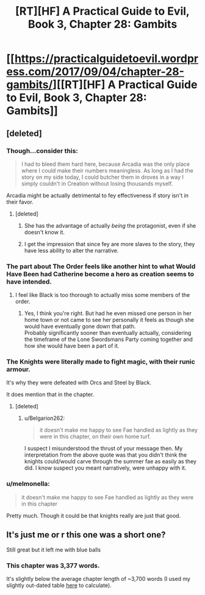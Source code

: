 #+TITLE: [RT][HF] A Practical Guide to Evil, Book 3, Chapter 28: Gambits

* [[https://practicalguidetoevil.wordpress.com/2017/09/04/chapter-28-gambits/][[RT][HF] A Practical Guide to Evil, Book 3, Chapter 28: Gambits]]
:PROPERTIES:
:Author: MoralRelativity
:Score: 35
:DateUnix: 1504498755.0
:DateShort: 2017-Sep-04
:END:

** [deleted]
:PROPERTIES:
:Score: 7
:DateUnix: 1504502241.0
:DateShort: 2017-Sep-04
:END:

*** Though...consider this:

#+begin_quote
  I had to bleed them hard here, because Arcadia was the only place where I could make their numbers meaningless. As long as I had the story on my side today, I could butcher them in droves in a way I simply couldn't in Creation without losing thousands myself.
#+end_quote

Arcadia might be actually detrimental to fey effectiveness if story isn't in their favor.
:PROPERTIES:
:Author: melmonella
:Score: 11
:DateUnix: 1504529601.0
:DateShort: 2017-Sep-04
:END:

**** [deleted]
:PROPERTIES:
:Score: 4
:DateUnix: 1504539114.0
:DateShort: 2017-Sep-04
:END:

***** She has the advantage of actually /being/ the protagonist, even if she doesn't know it.
:PROPERTIES:
:Author: CeruleanTresses
:Score: 8
:DateUnix: 1504541689.0
:DateShort: 2017-Sep-04
:END:


***** I get the impression that since fey are more slaves to the story, they have less ability to alter the narrative.
:PROPERTIES:
:Author: DCarrier
:Score: 5
:DateUnix: 1504565492.0
:DateShort: 2017-Sep-05
:END:


*** The part about The Order feels like another hint to what Would Have Been had Catherine become a hero as creation seems to have intended.
:PROPERTIES:
:Author: calmingRespirator
:Score: 7
:DateUnix: 1504511689.0
:DateShort: 2017-Sep-04
:END:

**** I feel like Black is too thorough to actually miss some members of the order.
:PROPERTIES:
:Author: melmonella
:Score: 5
:DateUnix: 1504518279.0
:DateShort: 2017-Sep-04
:END:

***** Yes, I think you're right. But had he even missed one person in her home town or not came to see her personally it feels as though she would have eventually gone down that path.\\
Probably significantly sooner than eventually actually, considering the timeframe of the Lone Swordsmans Party coming together and how she would have been a part of it.
:PROPERTIES:
:Author: calmingRespirator
:Score: 2
:DateUnix: 1504522530.0
:DateShort: 2017-Sep-04
:END:


*** The Knights were literally made to fight magic, with their runic armour.

It's why they were defeated with Orcs and Steel by Black.

It does mention that in the chapter.
:PROPERTIES:
:Author: Belgarion262
:Score: 4
:DateUnix: 1504528998.0
:DateShort: 2017-Sep-04
:END:

**** [deleted]
:PROPERTIES:
:Score: 2
:DateUnix: 1504538535.0
:DateShort: 2017-Sep-04
:END:

***** u/Belgarion262:
#+begin_quote
  it doesn't make me happy to see Fae handled as lightly as they were in this chapter, on their own home turf.
#+end_quote

I suspect I misunderstood the thrust of your message then. My interpretation from the above quote was that you didn't think the knights could/would carve through the summer fae as easily as they did. I know suspect you meant narratively, were unhappy with it.
:PROPERTIES:
:Author: Belgarion262
:Score: 3
:DateUnix: 1504613987.0
:DateShort: 2017-Sep-05
:END:


*** u/melmonella:
#+begin_quote
  it doesn't make me happy to see Fae handled as lightly as they were in this chapter
#+end_quote

Pretty much. Though it could be that knights really are just that good.
:PROPERTIES:
:Author: melmonella
:Score: 2
:DateUnix: 1504518330.0
:DateShort: 2017-Sep-04
:END:


** It's just me or r this one was a short one?

Still great but it left me with blue balls
:PROPERTIES:
:Author: WhiteKnigth
:Score: 2
:DateUnix: 1504502195.0
:DateShort: 2017-Sep-04
:END:

*** This chapter was 3,377 words.

It's slightly below the average chapter length of ~3,700 words (I used my slightly out-dated table [[https://www.reddit.com/r/rational/comments/6qmtmj/rthf_a_practical_guide_to_evil_book_3_chapter_23/dkzwyat/][here]] to calculate).
:PROPERTIES:
:Author: sitsthewind
:Score: 5
:DateUnix: 1504504078.0
:DateShort: 2017-Sep-04
:END:
